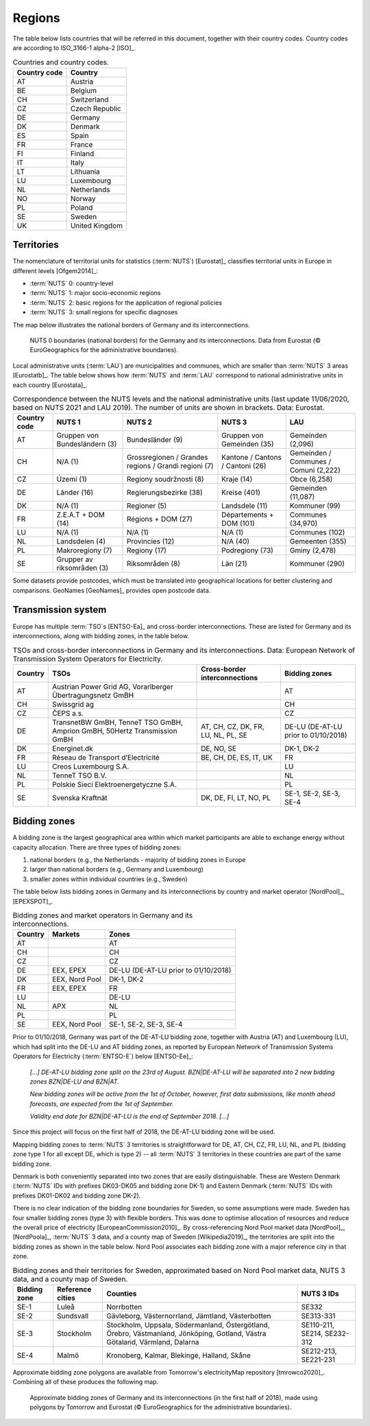 Regions
=======

The table below lists countries that will be referred in this document, together with their country codes. Country codes are according to ISO_3166-1 alpha-2 [ISO]_.

.. table:: Countries and country codes.

   +--------------+---------------------+
   | Country code | Country             |
   +==============+=====================+
   | AT           | Austria             |
   +--------------+---------------------+
   | BE           | Belgium             |
   +--------------+---------------------+
   | CH           | Switzerland         |
   +--------------+---------------------+
   | CZ           | Czech Republic      |
   +--------------+---------------------+
   | DE           | Germany             |
   +--------------+---------------------+
   | DK           | Denmark             |
   +--------------+---------------------+
   | ES           | Spain               |
   +--------------+---------------------+
   | FR           | France              |
   +--------------+---------------------+
   | FI           | Finland             |
   +--------------+---------------------+
   | IT           | Italy               |
   +--------------+---------------------+
   | LT           | Lithuania           |
   +--------------+---------------------+
   | LU           | Luxembourg          |
   +--------------+---------------------+
   | NL           | Netherlands         |
   +--------------+---------------------+
   | NO           | Norway              |
   +--------------+---------------------+
   | PL           | Poland              |
   +--------------+---------------------+
   | SE           | Sweden              |
   +--------------+---------------------+
   | UK           | United Kingdom      |
   +--------------+---------------------+

Territories
-----------

The nomenclature of territorial units for statistics (:term:`NUTS`) [Eurostat]_ classifies territorial units in Europe in different levels [Ofgem2014]_:

- :term:`NUTS` 0: country-level
- :term:`NUTS` 1: major socio-economic regions
- :term:`NUTS` 2: basic regions for the application of regional policies
- :term:`NUTS` 3: small regions for specific diagnoses

The map below illustrates the national borders of Germany and its interconnections.

.. figure:: ../images/countries.png
   :alt: NUTS 0 boundaries (national borders) for the Germany and its interconnections. Data from Eurostat (© EuroGeographics for the administrative boundaries).

   NUTS 0 boundaries (national borders) for the Germany and its interconnections. Data from Eurostat (© EuroGeographics for the administrative boundaries).

Local administrative units (:term:`LAU`) are municipalities and communes, which are smaller than :term:`NUTS` 3 areas [Eurostatb]_. The table below shows how :term:`NUTS` and :term:`LAU` correspond to national administrative units in each country [Eurostata]_.

.. table:: Correspondence between the NUTS levels and the national administrative units (last update 11/06/2020, based on NUTS 2021 and LAU 2019). The number of units are shown in brackets. Data: Eurostat.

   +---------+---------------+-------------------+--------------+------------+
   | Country | NUTS 1        | NUTS 2            | NUTS 3       | LAU        |
   | code    |               |                   |              |            |
   +=========+===============+===================+==============+============+
   | AT      | Gruppen von   | Bundesländer (9)  | Gruppen      | Gemeinden  |
   |         | Bundesländern |                   | von          | (2,096)    |
   |         | (3)           |                   | Gemeinden    |            |
   |         |               |                   | (35)         |            |
   +---------+---------------+-------------------+--------------+------------+
   | CH      | N/A (1)       | Grossregionen /   | Kantone /    | Gemeinden  |
   |         |               | Grandes regions / | Cantons /    | / Communes |
   |         |               | Grandi regioni    | Cantoni      | / Comuni   |
   |         |               | (7)               | (26)         | (2,222)    |
   +---------+---------------+-------------------+--------------+------------+
   | CZ      | Území (1)     | Regiony           | Kraje (14)   | Obce       |
   |         |               | soudržnosti (8)   |              | (6,258)    |
   +---------+---------------+-------------------+--------------+------------+
   | DE      | Länder (16)   | Regierungsbezirke | Kreise       | Gemeinden  |
   |         |               | (38)              | (401)        | (11,087)   |
   +---------+---------------+-------------------+--------------+------------+
   | DK      | N/A (1)       | Regioner (5)      | Landsdele    | Kommuner   |
   |         |               |                   | (11)         | (99)       |
   +---------+---------------+-------------------+--------------+------------+
   | FR      | Z.E.A.T + DOM | Régions + DOM     | Départements | Communes   |
   |         | (14)          | (27)              | + DOM        | (34,970)   |
   |         |               |                   | (101)        |            |
   +---------+---------------+-------------------+--------------+------------+
   | LU      | N/A (1)       | N/A (1)           | N/A (1)      | Communes   |
   |         |               |                   |              | (102)      |
   +---------+---------------+-------------------+--------------+------------+
   | NL      | Landsdelen    | Provincies (12)   | N/A (40)     | Gemeenten  |
   |         | (4)           |                   |              | (355)      |
   +---------+---------------+-------------------+--------------+------------+
   | PL      | Makroregiony  | Regiony (17)      | Podregiony   | Gminy      |
   |         | (7)           |                   | (73)         | (2,478)    |
   +---------+---------------+-------------------+--------------+------------+
   | SE      | Grupper av    | Riksområden (8)   | Län (21)     | Kommuner   |
   |         | riksområden   |                   |              | (290)      |
   |         | (3)           |                   |              |            |
   +---------+---------------+-------------------+--------------+------------+

Some datasets provide postcodes, which must be translated into geographical locations for better clustering and comparisons. GeoNames [GeoNames]_ provides open postcode data.

Transmission system
-------------------

Europe has multiple :term:`TSO`\s [ENTSO-Ea]_ and cross-border interconnections. These are listed for Germany and its interconnections, along with bidding zones, in the table below.

.. table:: TSOs and cross-border interconnections in Germany and its interconnections. Data: European Network of Transmission System Operators for Electricity.

   +---------+-----------------------+------------------+-------------------+
   | Country | TSOs                  | Cross-border     | Bidding           |
   |         |                       | interconnections | zones             |
   +=========+=======================+==================+===================+
   | AT      | Austrian Power Grid   |                  | AT                |
   |         | AG, Vorarlberger      |                  |                   |
   |         | Übertragungsnetz GmBH |                  |                   |
   +---------+-----------------------+------------------+-------------------+
   | CH      | Swissgrid ag          |                  | CH                |
   +---------+-----------------------+------------------+-------------------+
   | CZ      | ČEPS a.s.             |                  | CZ                |
   +---------+-----------------------+------------------+-------------------+
   | DE      | TransnetBW GmBH,      | AT, CH, CZ, DK,  | DE-LU (DE-AT-LU   |
   |         | TenneT TSO GmBH,      | FR, LU, NL, PL,  | prior to          |
   |         | Amprion GmBH, 50Hertz | SE               | 01/10/2018)       |
   |         | Transmission GmBH     |                  |                   |
   +---------+-----------------------+------------------+-------------------+
   | DK      | Energinet.dk          | DE, NO, SE       | DK-1, DK-2        |
   +---------+-----------------------+------------------+-------------------+
   | FR      | Réseau de Transport   | BE, CH, DE, ES,  | FR                |
   |         | d’Electricité         | IT, UK           |                   |
   +---------+-----------------------+------------------+-------------------+
   | LU      | Creos Luxembourg S.A. |                  | LU                |
   +---------+-----------------------+------------------+-------------------+
   | NL      | TenneT TSO B.V.       |                  | NL                |
   +---------+-----------------------+------------------+-------------------+
   | PL      | Polskie Sieci         |                  | PL                |
   |         | Elektroenergetyczne   |                  |                   |
   |         | S.A.                  |                  |                   |
   +---------+-----------------------+------------------+-------------------+
   | SE      | Svenska Kraftnät      | DK, DE, FI, LT,  | SE-1, SE-2, SE-3, |
   |         |                       | NO, PL           | SE-4              |
   +---------+-----------------------+------------------+-------------------+

Bidding zones
-------------

A bidding zone is the largest geographical area within which market participants are able to exchange energy without capacity allocation. There are three types of bidding zones:

1. national borders (e.g., the Netherlands - majority of bidding zones in Europe
2. larger than national borders (e.g., Germany and Luxembourg)
3. smaller zones within individual countries (e.g., Sweden)

The table below lists bidding zones in Germany and its interconnections by country and market operator [NordPool]_, [EPEXSPOT]_.

.. table:: Bidding zones and market operators in Germany and its interconnections.

   +---------+----------------+-------------------+
   | Country | Markets        | Zones             |
   +=========+================+===================+
   | AT      |                | AT                |
   +---------+----------------+-------------------+
   | CH      |                | CH                |
   +---------+----------------+-------------------+
   | CZ      |                | CZ                |
   +---------+----------------+-------------------+
   | DE      | EEX, EPEX      | DE-LU (DE-AT-LU   |
   |         |                | prior to          |
   |         |                | 01/10/2018)       |
   +---------+----------------+-------------------+
   | DK      | EEX, Nord Pool | DK-1, DK-2        |
   +---------+----------------+-------------------+
   | FR      | EEX, EPEX      | FR                |
   +---------+----------------+-------------------+
   | LU      |                | DE-LU             |
   +---------+----------------+-------------------+
   | NL      | APX            | NL                |
   +---------+----------------+-------------------+
   | PL      |                | PL                |
   +---------+----------------+-------------------+
   | SE      | EEX, Nord Pool | SE-1, SE-2, SE-3, |
   |         |                | SE-4              |
   +---------+----------------+-------------------+

Prior to 01/10/2018, Germany was part of the DE-AT-LU bidding zone, together with Austria (AT) and Luxembourg (LU), which had split into the DE-LU and AT bidding zones, as reported by European Network of Transmission Systems Operators for Electricity (:term:`ENTSO-E`) below [ENTSO-Ee]_:

   *[...] DE-AT-LU bidding zone split on the 23rd of August. BZN|DE-AT-LU will be separated into 2 new bidding zones BZN|DE-LU and BZN|AT.*

   *New bidding zones will be active from the 1st of October, however, first data submissions, like month ahead forecasts, are expected from the 1st of September.*

   *Validity end date for BZN|DE-AT-LU is the end of September 2018. [...]*

Since this project will focus on the first half of 2018, the DE-AT-LU bidding zone will be used.

Mapping bidding zones to :term:`NUTS` 3 territories is straightforward for DE, AT, CH, CZ, FR, LU, NL, and PL (bidding zone type 1 for all except DE, which is type 2) -- all :term:`NUTS` 3 territories in these countries are part of the same bidding zone.

Denmark is both conveniently separated into two zones that are easily distinguishable. These are Western Denmark (:term:`NUTS` IDs with prefixes DK03-DK05 and bidding zone DK-1) and Eastern Denmark (:term:`NUTS` IDs with prefixes DK01-DK02 and bidding zone DK-2).

There is no clear indication of the bidding zone boundaries for Sweden, so some assumptions were made. Sweden has four smaller bidding zones (type 3) with flexible borders. This was done to optimise allocation of resources and reduce the overall price of electricity [EuropeanCommission2010]_. By cross-referencing Nord Pool market data [NordPool]_, [NordPoola]_, :term:`NUTS` 3 data, and a county map of Sweden [Wikipedia2019]_, the territories are split into the bidding zones as shown in the table below. Nord Pool associates each bidding zone with a major reference city in that zone.

.. table:: Bidding zones and their territories for Sweden, approximated based on Nord Pool market data, NUTS 3 data, and a county map of Sweden.

   +---------+--------------+-----------------+------------+
   | Bidding | Reference    | Counties        | NUTS 3 IDs |
   | zone    | cities       |                 |            |
   +=========+==============+=================+============+
   | SE-1    | Luleå        | Norrbotten      | SE332      |
   +---------+--------------+-----------------+------------+
   | SE-2    | Sundsvall    | Gävleborg,      | SE313-331  |
   |         |              | Västernorrland, |            |
   |         |              | Jämtland,       |            |
   |         |              | Västerbotten    |            |
   +---------+--------------+-----------------+------------+
   | SE-3    | Stockholm    | Stockholm,      | SE110-211, |
   |         |              | Uppsala,        | SE214,     |
   |         |              | Södermanland,   | SE232-312  |
   |         |              | Östergötland,   |            |
   |         |              | Örebro,         |            |
   |         |              | Västmanland,    |            |
   |         |              | Jönköping,      |            |
   |         |              | Gotland, Västra |            |
   |         |              | Götaland,       |            |
   |         |              | Värmland,       |            |
   |         |              | Dalarna         |            |
   +---------+--------------+-----------------+------------+
   | SE-4    | Malmö        | Kronoberg,      | SE212-213, |
   |         |              | Kalmar,         | SE221-231  |
   |         |              | Blekinge,       |            |
   |         |              | Halland, Skåne  |            |
   +---------+--------------+-----------------+------------+

Approximate bidding zone polygons are available from Tomorrow's electricityMap repository [tmrowco2020]_. Combining all of these produces the following map.

.. figure:: ../images/zones.png
   :alt: Approximate bidding zones of Germany and its interconnections (in the first half of 2018), made using polygons by Tomorrow and Eurostat (© EuroGeographics for the administrative boundaries).

   Approximate bidding zones of Germany and its interconnections (in the first half of 2018), made using polygons by Tomorrow and Eurostat (© EuroGeographics for the administrative boundaries).
